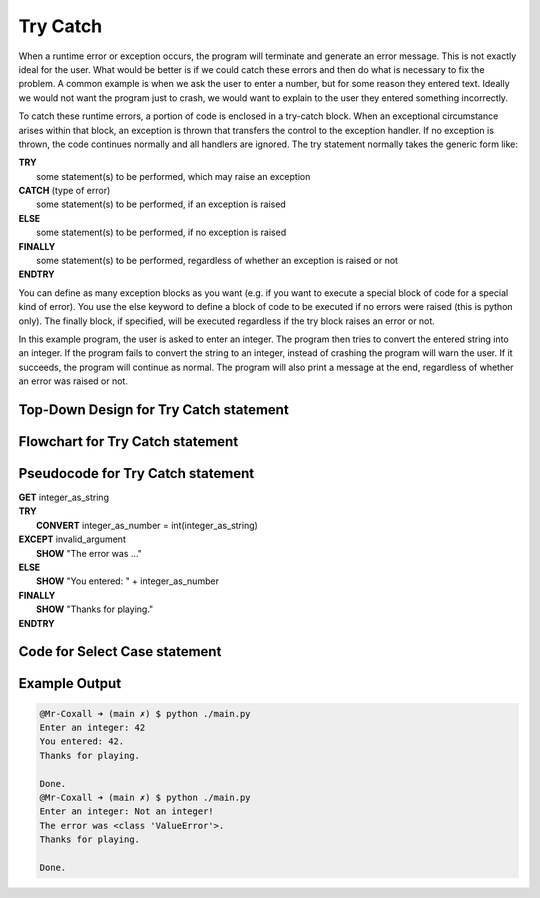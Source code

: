 .. _try-catch:

Try Catch
=========

When a runtime error or exception occurs, the program will terminate and generate an error message. This is not exactly ideal for the user. What would be better is if we could catch these errors and then do what is necessary to fix the problem. A common example is when we ask the user to enter a number, but for some reason they entered text. Ideally we would not want the program just to crash, we would want to explain to the user they entered something incorrectly.

To catch these runtime errors, a portion of code is enclosed in a try-catch block. When an exceptional circumstance arises within that block, an exception is thrown that transfers the control to the exception handler. If no exception is thrown, the code continues normally and all handlers are ignored. The try statement normally takes the generic form like:


| **TRY**
|    some statement(s) to be performed, which may raise an exception
| **CATCH** (type of error)
|    some statement(s) to be performed, if an exception is raised
| **ELSE**
|    some statement(s) to be performed, if no exception is raised
| **FINALLY**
|    some statement(s) to be performed, regardless of whether an exception is raised or not
| **ENDTRY**

You can define as many exception blocks as you want (e.g. if you want to execute a special block of code for a special kind of error). You use the else keyword to define a block of code to be executed if no errors were raised (this is python only). The finally block, if specified, will be executed regardless if the try block raises an error or not.

In this example program, the user is asked to enter an integer. The program then tries to convert the entered string into an integer. If the program fails to convert the string to an integer, instead of crashing the program will warn the user. If it succeeds, the program will continue as normal. The program will also print a message at the end, regardless of whether an error was raised or not.

Top-Down Design for Try Catch statement
^^^^^^^^^^^^^^^^^^^^^^^^^^^^^^^^^^^^^^^
.. image:: ./images/top-down-try-catch.png
   :alt: Top-Down Design for Try Catch statement
   :align: center

Flowchart for Try Catch statement
^^^^^^^^^^^^^^^^^^^^^^^^^^^^^^^^^
.. image:: ./images/flowchart-try-catch.png
   :alt: Try Catch flowchart
   :align: center

Pseudocode for Try Catch statement
^^^^^^^^^^^^^^^^^^^^^^^^^^^^^^^^^^
| **GET** integer_as_string
| **TRY**
|    **CONVERT** integer_as_number = int(integer_as_string)
| **EXCEPT** invalid_argument
|    **SHOW** "The error was ..."
| **ELSE**
|    **SHOW** "You entered: " + integer_as_number
| **FINALLY**
|    **SHOW** "Thanks for playing."
| **ENDTRY**

Code for Select Case statement
^^^^^^^^^^^^^^^^^^^^^^^^^^^^^^^^^^^^^^
.. tabs::

  .. group-tab:: C
    .. code-block:: C
      .. literalinclude:: ../../code_examples/3-Structured_Problem_Solving/10-Try_Catch/C/main.c
        :language: C
        :linenos:
        :emphasize-lines: 16, 19-23

  .. group-tab:: C++
    .. code-block:: C++
      .. literalinclude:: ../../code_examples/3-Structured_Problem_Solving/10-Try_Catch/CPP/main.cpp
        :language: C++
        :linenos:
        :emphasize-lines: 19-25

  .. group-tab:: C#
    .. code-block:: C#
      .. literalinclude:: ../../code_examples/3-Structured_Problem_Solving/10-Try_Catch/CSharp/main.cs
        :language: C#
        :linenos:
        :emphasize-lines: 20-27

  .. group-tab:: Go
    .. code-block:: Go
      .. literalinclude:: ../../code_examples/3-Structured_Problem_Solving/10-Try_Catch/Go/main.go
        :language: go
        :linenos:
        :emphasize-lines: 26-30

  .. group-tab:: Java
    .. code-block:: Java
      .. literalinclude:: ../../code_examples/3-Structured_Problem_Solving/10-Try_Catch/Java/Main.java
        :language: java
        :linenos:
        :emphasize-lines: 23-30

  .. group-tab:: JavaScript
    .. code-block:: JavaScript
      .. literalinclude:: ../../code_examples/3-Structured_Problem_Solving/10-Try_Catch/JavaScript/main.js
        :language: javascript
        :linenos:
        :emphasize-lines: 12-19

  .. group-tab:: Python
    .. code-block:: Python
      .. literalinclude:: ../../code_examples/3-Structured_Problem_Solving/10-Try_Catch/Python/main.py
        :language: python
        :linenos:
        :emphasize-lines: 16-23

Example Output
^^^^^^^^^^^^^^
.. code-block:: console

  @Mr-Coxall ➜ (main ✗) $ python ./main.py 
  Enter an integer: 42
  You entered: 42.
  Thanks for playing.

  Done.
  @Mr-Coxall ➜ (main ✗) $ python ./main.py 
  Enter an integer: Not an integer!       
  The error was <class 'ValueError'>.
  Thanks for playing.

  Done.
